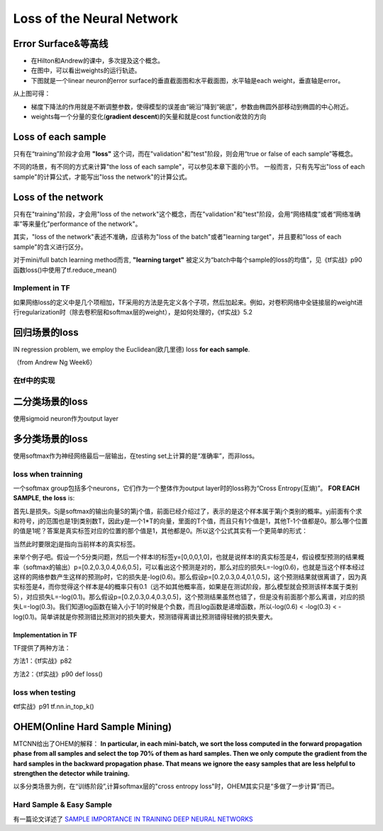 Loss of the Neural Network
===============================

.. _error-surface:

Error Surface&等高线
-------------------------
- 在Hilton和Andrew的课中，多次提及这个概念。
- 在图中，可以看出weights的运行轨迹。
- 下图就是一个linear neuron的error surface的垂直截面图和水平截面图，水平轴是each weight，垂直轴是error。

.. image:: img/nn-1.png

从上图可得：

- 梯度下降法的作用就是不断调整参数，使得模型的误差由“碗沿”降到“碗底”，参数由椭圆外部移动到椭圆的中心附近。
- weights每一个分量的变化(**gradient descent**)的矢量和就是cost function收敛的方向

Loss of each sample
-------------------------
只有在“training”阶段才会用 **"loss"** 这个词，而在"validation"和"test"阶段，则会用“true or false of each sample”等概念。

不同的场景，有不同的方式来计算"the loss of each sample"，可以参见本章下面的小节。
一般而言，只有先写出"loss of each sample"的计算公式，才能写出"loss the network"的计算公式。

Loss of the network
-------------------------
只有在"training"阶段，才会用"loss of the network"这个概念，而在"validation"和"test"阶段，会用“网络精度”或者“网络准确率”等来量化"performance of the network"。

其实，"loss of the network"表述不准确，应该称为"loss of the batch"或者"learning target"，并且要和"loss of each sample"的含义进行区分。

对于mini/full batch learning method而言, **"learning target"** 被定义为“batch中每个sample的loss的均值”，见《tf实战》p90函数loss()中使用了tf.reduce_mean()

Implement in TF
^^^^^^^^^^^^^^^^^^^^^
如果网络loss的定义中是几个项相加，TF采用的方法是先定义各个子项，然后加起来。例如，对卷积网络中全链接层的weight进行regularization时（除去卷积层和softmax层的weight），是如何处理的，《tf实战》5.2

回归场景的loss
-------------------------
IN regression problem, we employ the Euclidean(欧几里德) loss **for each sample**.

（from Andrew Ng Week6）

.. image:: img/cost-func.png

在tf中的实现
^^^^^^^^^^^^^^^^^^^^^^^^

.. code-block:: python
    :linenos:

    #shape of bbox_pred is [batch,4]
    square_error = tf.square(bbox_pred-bbox_target)
    #@shape(square_error)=[batch_size]
    square_error = tf.reduce_sum(square_error,axis=1)

二分类场景的loss
-------------------------
使用sigmoid neuron作为output layer

.. image:: img/sigmoid-loss.png

多分类场景的loss
-------------------------
使用softmax作为神经网络最后一层输出，在testing set上计算的是“准确率”，而非loss。

loss when trainning
^^^^^^^^^^^^^^^^^^^^^^^^
一个softmax group包括多个neurons，它们作为一个整体作为output layer时的loss称为“Cross Entropy(互熵)”。 **FOR EACH SAMPLE**, **the loss** is:

.. image:: img/softmax-loss-1.jpg

首先L是损失。Sj是softmax的输出向量S的第j个值，前面已经介绍过了，表示的是这个样本属于第j个类别的概率。yj前面有个求和符号，j的范围也是1到类别数T，因此y是一个1*T的向量，里面的T个值，而且只有1个值是1，其他T-1个值都是0。那么哪个位置的值是1呢？答案是真实标签对应的位置的那个值是1，其他都是0。所以这个公式其实有一个更简单的形式：

.. image:: img/softmax-loss-2.jpg

当然此时要限定j是指向当前样本的真实标签。

来举个例子吧。假设一个5分类问题，然后一个样本I的标签y=[0,0,0,1,0]，也就是说样本I的真实标签是4，假设模型预测的结果概率（softmax的输出）p=[0.2,0.3,0.4,0.6,0.5]，可以看出这个预测是对的，那么对应的损失L=-log(0.6)，也就是当这个样本经过这样的网络参数产生这样的预测p时，它的损失是-log(0.6)。那么假设p=[0.2,0.3,0.4,0.1,0.5]，这个预测结果就很离谱了，因为真实标签是4，而你觉得这个样本是4的概率只有0.1（远不如其他概率高，如果是在测试阶段，那么模型就会预测该样本属于类别5），对应损失L=-log(0.1)。那么假设p=[0.2,0.3,0.4,0.3,0.5]，这个预测结果虽然也错了，但是没有前面那个那么离谱，对应的损失L=-log(0.3)。我们知道log函数在输入小于1的时候是个负数，而且log函数是递增函数，所以-log(0.6) < -log(0.3) < -log(0.1)。简单讲就是你预测错比预测对的损失要大，预测错得离谱比预测错得轻微的损失要大。

Implementation in TF
+++++++++++++++++++++++++++++
TF提供了两种方法：

方法1：《tf实战》p82

方法2：《tf实战》p90 def loss()

loss when testing
^^^^^^^^^^^^^^^^^^^^^^^^
《tf实战》p91 tf.nn.in_top_k()

OHEM(Online Hard Sample Mining)
-----------------------------------
MTCNN给出了OHEM的解释： **In particular, in each mini-batch, we sort the loss computed
in the forward propagation phase from all samples and select
the top 70% of them as hard samples. Then we only compute
the gradient from the hard samples in the backward propagation
phase. That means we ignore the easy samples that are less helpful to strengthen the detector while training.**

以多分类场景为例，在“训练阶段”,计算softmax层的"cross entropy loss"时，OHEM其实只是“多做了一步计算”而已。

.. code-block:: python
    :linenos:

    #这段代码改编自《tf实战》p90
    #mini-batch learning method
    #shape of cross_entropy is [batch_size]
    cross_entropy = tf.nn.sparse_softmax_cross_entropy_with_logits()
    #OHEM其实就是多加了如下的这一步计算而已
    cross_entropy = tf.nn.top_k(cross_entropy, k)
    cross_entropy_mean = tf.reduce_mean(cross_entropy)

Hard Sample & Easy Sample
^^^^^^^^^^^^^^^^^^^^^^^^^^^^^^^
有一篇论文详述了 `SAMPLE IMPORTANCE IN TRAINING DEEP NEURAL
NETWORKS <https://openreview.net/pdf?id=r1IRctqxg>`_